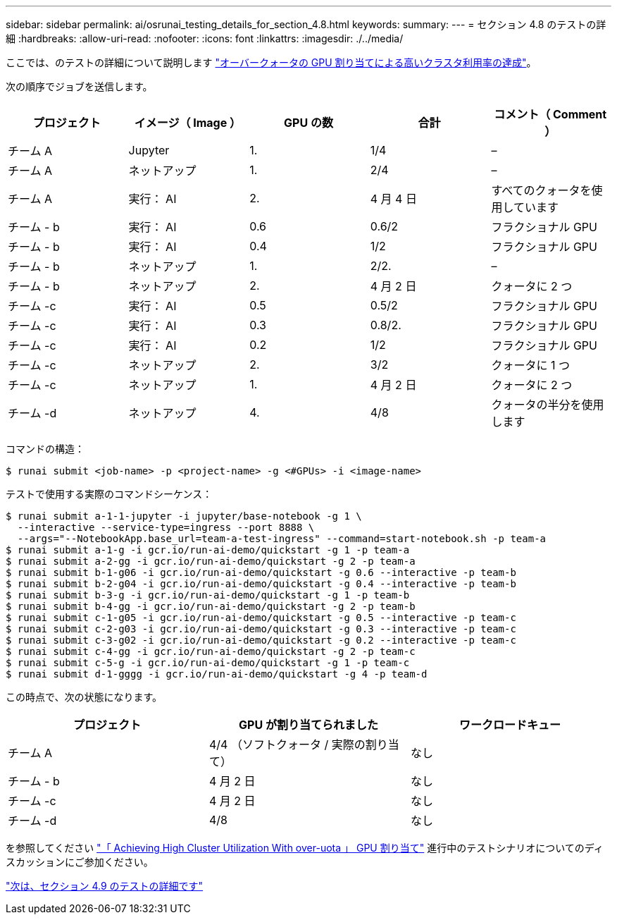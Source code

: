 ---
sidebar: sidebar 
permalink: ai/osrunai_testing_details_for_section_4.8.html 
keywords:  
summary:  
---
= セクション 4.8 のテストの詳細
:hardbreaks:
:allow-uri-read: 
:nofooter: 
:icons: font
:linkattrs: 
:imagesdir: ./../media/


ここでは、のテストの詳細について説明します link:osrunai_achieving_high_cluster_utilization_with_over-uota_gpu_allocation.html["オーバークォータの GPU 割り当てによる高いクラスタ利用率の達成"]。

次の順序でジョブを送信します。

|===
| プロジェクト | イメージ（ Image ） | GPU の数 | 合計 | コメント（ Comment ） 


| チーム A | Jupyter | 1. | 1/4 | – 


| チーム A | ネットアップ | 1. | 2/4 | – 


| チーム A | 実行： AI | 2. | 4 月 4 日 | すべてのクォータを使用しています 


| チーム - b | 実行： AI | 0.6 | 0.6/2 | フラクショナル GPU 


| チーム - b | 実行： AI | 0.4 | 1/2 | フラクショナル GPU 


| チーム - b | ネットアップ | 1. | 2/2. | – 


| チーム - b | ネットアップ | 2. | 4 月 2 日 | クォータに 2 つ 


| チーム -c | 実行： AI | 0.5 | 0.5/2 | フラクショナル GPU 


| チーム -c | 実行： AI | 0.3 | 0.8/2. | フラクショナル GPU 


| チーム -c | 実行： AI | 0.2 | 1/2 | フラクショナル GPU 


| チーム -c | ネットアップ | 2. | 3/2 | クォータに 1 つ 


| チーム -c | ネットアップ | 1. | 4 月 2 日 | クォータに 2 つ 


| チーム -d | ネットアップ | 4. | 4/8 | クォータの半分を使用します 
|===
コマンドの構造：

....
$ runai submit <job-name> -p <project-name> -g <#GPUs> -i <image-name>
....
テストで使用する実際のコマンドシーケンス：

....
$ runai submit a-1-1-jupyter -i jupyter/base-notebook -g 1 \
  --interactive --service-type=ingress --port 8888 \
  --args="--NotebookApp.base_url=team-a-test-ingress" --command=start-notebook.sh -p team-a
$ runai submit a-1-g -i gcr.io/run-ai-demo/quickstart -g 1 -p team-a
$ runai submit a-2-gg -i gcr.io/run-ai-demo/quickstart -g 2 -p team-a
$ runai submit b-1-g06 -i gcr.io/run-ai-demo/quickstart -g 0.6 --interactive -p team-b
$ runai submit b-2-g04 -i gcr.io/run-ai-demo/quickstart -g 0.4 --interactive -p team-b
$ runai submit b-3-g -i gcr.io/run-ai-demo/quickstart -g 1 -p team-b
$ runai submit b-4-gg -i gcr.io/run-ai-demo/quickstart -g 2 -p team-b
$ runai submit c-1-g05 -i gcr.io/run-ai-demo/quickstart -g 0.5 --interactive -p team-c
$ runai submit c-2-g03 -i gcr.io/run-ai-demo/quickstart -g 0.3 --interactive -p team-c
$ runai submit c-3-g02 -i gcr.io/run-ai-demo/quickstart -g 0.2 --interactive -p team-c
$ runai submit c-4-gg -i gcr.io/run-ai-demo/quickstart -g 2 -p team-c
$ runai submit c-5-g -i gcr.io/run-ai-demo/quickstart -g 1 -p team-c
$ runai submit d-1-gggg -i gcr.io/run-ai-demo/quickstart -g 4 -p team-d
....
この時点で、次の状態になります。

|===
| プロジェクト | GPU が割り当てられました | ワークロードキュー 


| チーム A | 4/4 （ソフトクォータ / 実際の割り当て） | なし 


| チーム - b | 4 月 2 日 | なし 


| チーム -c | 4 月 2 日 | なし 


| チーム -d | 4/8 | なし 
|===
を参照してください link:osrunai_achieving_high_cluster_utilization_with_over-uota_gpu_allocation.html["「 Achieving High Cluster Utilization With over-uota 」 GPU 割り当て"] 進行中のテストシナリオについてのディスカッションにご参加ください。

link:osrunai_testing_details_for_section_4.9.html["次は、セクション 4.9 のテストの詳細です"]
